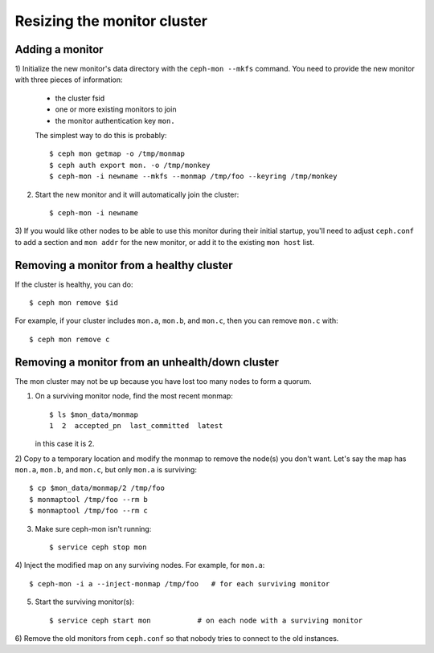 ==============================
 Resizing the monitor cluster
==============================

Adding a monitor
----------------

1) Initialize the new monitor's data directory with the ``ceph-mon
--mkfs`` command.  You need to provide the new monitor with three
pieces of information:

   - the cluster fsid
   - one or more existing monitors to join
   - the monitor authentication key ``mon.``

   The simplest way to do this is probably::

     $ ceph mon getmap -o /tmp/monmap
     $ ceph auth export mon. -o /tmp/monkey
     $ ceph-mon -i newname --mkfs --monmap /tmp/foo --keyring /tmp/monkey

2) Start the new monitor and it will automatically join the cluster::

     $ ceph-mon -i newname

3) If you would like other nodes to be able to use this monitor during
their initial startup, you'll need to adjust ``ceph.conf`` to add a
section and ``mon addr`` for the new monitor, or add it to the
existing ``mon host`` list.


Removing a monitor from a healthy cluster
-----------------------------------------

If the cluster is healthy, you can do::

  $ ceph mon remove $id

For example, if your cluster includes ``mon.a``, ``mon.b``, and ``mon.c``, then you can remove ``mon.c`` with::

  $ ceph mon remove c

Removing a monitor from an unhealth/down cluster
------------------------------------------------

The mon cluster may not be up because you have lost too many nodes to
form a quorum.

1) On a surviving monitor node, find the most recent monmap::

     $ ls $mon_data/monmap
     1  2  accepted_pn  last_committed  latest

   in this case it is 2.

2) Copy to a temporary location and modify the monmap to remove the
node(s) you don't want.  Let's say the map has ``mon.a``, ``mon.b``,
and ``mon.c``, but only ``mon.a`` is surviving::

     $ cp $mon_data/monmap/2 /tmp/foo
     $ monmaptool /tmp/foo --rm b
     $ monmaptool /tmp/foo --rm c

3) Make sure ceph-mon isn't running::

     $ service ceph stop mon

4) Inject the modified map on any surviving nodes.  For example, for
``mon.a``::

     $ ceph-mon -i a --inject-monmap /tmp/foo   # for each surviving monitor

5) Start the surviving monitor(s)::

     $ service ceph start mon           # on each node with a surviving monitor

6) Remove the old monitors from ``ceph.conf`` so that nobody tries to
connect to the old instances.